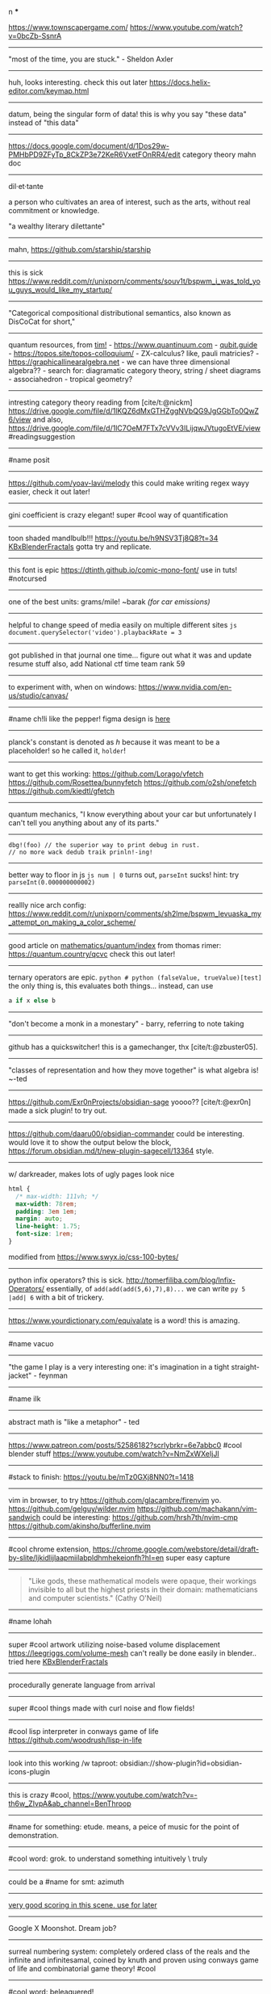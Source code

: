 #+TITLE: 
#+AUTHOR: 
#+COURSE: 
#+SOURCE: 


n ***

[[https://www.youtube.com/redirect?event=video_description&redir_token=QUFFLUhqbWU5b05DZzZyX0syeGltbVAzSUZGWkFySTFEZ3xBQ3Jtc0tuX1VZUTFUcHFsaklnd2FFYnlFV1pseDU3Q1hxMm40aWcybXVtMGNkVXhrYWVQaThuY0E2dXJNR2dkVm1rZ3A3NkVTZ2pJWEhVblVDV0ZKcXdFdFZTdHA5b3V4aXExVWFRLXVpeVhtSlpnNDhBYjU5Yw&q=https%3A%2F%2Fwww.townscapergame.com%2F][https://www.townscapergame.com/]]
https://www.youtube.com/watch?v=0bcZb-SsnrA

--------------

"most of the time, you are stuck." - Sheldon Axler

--------------

huh, looks interesting. check this out later
https://docs.helix-editor.com/keymap.html

--------------

datum, being the singular form of data! this is why you say "these data"
instead of "this data"

--------------

https://docs.google.com/document/d/1Dos29w-PMHbPD9ZFyTp_8CkZP3e72KeR6VxetFOnRR4/edit
category theory mahn doc

--------------

dil·et·tante

a person who cultivates an area of interest, such as the arts, without
real commitment or knowledge.

"a wealthy literary dilettante"

--------------

mahn, [[https://github.com/starship/starship]]

--------------

this is sick
https://www.reddit.com/r/unixporn/comments/souv1t/bspwm_i_was_told_you_guys_would_like_my_startup/

--------------

"Categorical compositional distributional semantics, also known as
DisCoCat for short,"

--------------

quantum resources, from [[https://thosgood.com][tim!]] -
https://www.quantinuum.com - [[https://qubit.guide][qubit.guide]] -
https://topos.site/topos-colloquium/ - ZX-calculus? like, pauli
matricies? - https://graphicallinearalgebra.net - we can have three
dimensional algebra?? - search for: diagramatic category theory, string
/ sheet diagrams - associahedron - tropical geometry?

--------------

intresting category theory reading from [cite/t:@nickm]
https://drive.google.com/file/d/1lKQZ6dMxGTHZggNVbQG9JgGGbTo0QwZ6/view
and also,
https://drive.google.com/file/d/1lC7OeM7FTx7cVVv3ILijqwJVtugoEtVE/view
#readingsuggestion

--------------

#name posit

--------------

https://github.com/yoav-lavi/melody this could make writing regex wayy
easier, check it out later!

--------------

gini coefficient is crazy elegant! super #cool way of quantification

--------------

toon shaded mandlbulb!!! https://youtu.be/h9NSV3Tj8Q8?t=34
[[file:KBxBlenderFractals.org][KBxBlenderFractals]] gotta try and
replicate.

--------------

this font is epic https://dtinth.github.io/comic-mono-font/ use in tuts!
#notcursed

--------------

one of the best units: grams/mile! ~barak /(for car emissions)/

--------------

helpful to change speed of media easily on multiple different sites
=js document.querySelector('video').playbackRate = 3=

--------------

got published in that journal one time... figure out what it was and
update resume stuff also, add National ctf time team rank 59

--------------

to experiment with, when on windows:
https://www.nvidia.com/en-us/studio/canvas/

--------------

#name ch!li like the pepper! figma design is
[[https://www.figma.com/file/Z3qcCiUBVYOY8MZwlc6yS1/ch!li?node-id=0%3A1][here]]

--------------

planck's constant is denoted as \(h\) because it was meant to be a
placeholder! so he called it, =holder=!

--------------

want to get this working: https://github.com/Lorago/vfetch
https://github.com/Rosettea/bunnyfetch https://github.com/o2sh/onefetch
https://github.com/kiedtl/gfetch

--------------

quantum mechanics, "I know everything about your car but unfortunately I
can't tell you anything about any of its parts."

--------------

#+begin_example
dbg!(foo) // the superior way to print debug in rust.
// no more wack dedub traik prinln!-ing!
#+end_example

--------------

better way to floor in js =js num | 0= turns out, =parseInt= sucks!
hint: try =parseInt(0.000000000002)=

--------------

reallly nice arch config:
https://www.reddit.com/r/unixporn/comments/sh2lme/bspwm_levuaska_my_attempt_on_making_a_color_scheme/

--------------

good article on
[[file:mathematics/quantum/index.org][mathematics/quantum/index]] from
thomas rimer: https://quantum.country/qcvc check this out later!

--------------

ternary operators are epic.
=python # python (falseValue, trueValue)[test]= the only thing is, this
evaluates both things... instead, can use

#+begin_src python
a if x else b
#+end_src

--------------

"don't become a monk in a monestary" - barry, referring to note taking

--------------

github has a quickswitcher! this is a gamechanger, thx
[cite/t:@zbuster05].

--------------

"classes of representation and how they move together" is what algebra
is! ~-ted

--------------

https://github.com/Exr0nProjects/obsidian-sage yoooo?? [cite/t:@exr0n]
made a sick plugin! to try out.

--------------

https://github.com/daaru00/obsidian-commander could be interesting.
would love it to show the output below the block,
https://forum.obsidian.md/t/new-plugin-sagecell/13364 style.

--------------

w/ darkreader, makes lots of ugly pages look nice

#+begin_src css
html {
  /* max-width: 111vh; */
  max-width: 78rem;
  padding: 3em 1em;
  margin: auto;
  line-height: 1.75;
  font-size: 1rem;
}
#+end_src

modified from https://www.swyx.io/css-100-bytes/

--------------

python infix operators? this is sick.
http://tomerfiliba.com/blog/Infix-Operators/ essentially, of
=add(add(add(5,6),7),8)...= we can write =py 5 |add| 6= with a bit of
trickery.

--------------

https://www.yourdictionary.com/equivalate is a word! this is amazing.

--------------

#name vacuo

--------------

"the game I play is a very interesting one: it's imagination in a tight
straight-jacket" - feynman

--------------

#name ilk

--------------

abstract math is "like a metaphor" - ted

--------------

https://www.patreon.com/posts/52586182?scrlybrkr=6e7abbc0 #cool blender
stuff https://www.youtube.com/watch?v=NmZxWXeIjJI

--------------

#stack to finish: https://youtu.be/mTz0GXj8NN0?t=1418

--------------

vim in browser, to try https://github.com/glacambre/firenvim yo.
https://github.com/gelguy/wilder.nvim
https://github.com/machakann/vim-sandwich could be interesting:
https://github.com/hrsh7th/nvim-cmp
https://github.com/akinsho/bufferline.nvim

--------------

#cool chrome extension,
https://chrome.google.com/webstore/detail/draft-by-slite/ljkidlijlaapmiilabpldhmhekeionfh?hl=en
super easy capture

--------------

#+begin_quote
  "Like gods, these mathematical models were opaque, their workings
  invisible to all but the highest priests in their domain:
  mathematicians and computer scientists." (Cathy O'Neil)
#+end_quote

--------------

#name lohah

--------------

super #cool artwork utilizing noise-based volume displacement
https://leegriggs.com/volume-mesh can't really be done easily in
blender.. tried here [[file:KBxBlenderFractals.org][KBxBlenderFractals]]

--------------

procedurally generate language from arrival

--------------

super #cool things made with curl noise and flow fields!

--------------

#cool lisp interpreter in conways game of life
https://github.com/woodrush/lisp-in-life

--------------

look into this working /w taproot:
obsidian://show-plugin?id=obsidian-icons-plugin

--------------

this is crazy #cool,
https://www.youtube.com/watch?v=-th6w_ZIvpA&ab_channel=BenThroop

--------------

#name for something: etude. means, a peice of music for the point of
demonstration.

--------------

#cool word: grok. to understand something intuitively \ truly

--------------

could be a #name for smt: azimuth

--------------

[[https://www.youtube.com/watch?v=uvap4gEOC5I&ab_channel=SonyPicturesHomeEntertainment][very
good scoring in this scene. use for later]]

--------------

Google X Moonshot. Dream job?

--------------

surreal numbering system: completely ordered class of the reals and the
infinite and infinitesamal, coined by knuth and proven using conways
game of life and combinatorial game theory! #cool

--------------

#cool word: beleaguered!

--------------

atlas by bicep: sick music video, would love to replicate the effect.

--------------

quick proj idea: GAN to generate kanji! dataset, here:
https://www.kaggle.com/nmamdbts/yumincho-kanji

--------------

predictability horizon! #cool concept

--------------

would love to buy some silicon, either
[[https://www.amazon.com/Silicon-Metal-99-999-Pure/dp/B08FVLJM8L][this]]
or
[[https://www.amazon.com/Silicon-Wafer-Single-Sided-Polish/dp/B08RZ5ZYNF/][this.]]

--------------

config! https://github.com/sainnhe/tmux-fzf

--------------

[[https://ncatlab.org/nlab/show/category+theory][category theory]]. to
#review [[file:KBxSystemsofSystemsinNatureandDeepLearning#category
theory.org][KBxSystemsofSystemsinNatureandDeepLearning#category theory]]

--------------

read this later! supposed to be generalization of godel's incompleteness
theorem https://ncatlab.org/nlab/show/Lawvere%27s+fixed+point+theorem

--------------

proximal: possible #name! distal: also a good #name?

--------------

mechanical pencils! want to get:
https://www.amazon.com/Al-Star-Graphite-Mechanical-Pencil-L126/dp/B000FA5EHO/ref=sr_1_1?crid=1AGSNPXV81ZUF&dchild=1&keywords=lamy+mechanical+pencil&qid=1633903922&s=office-products&sprefix=lamy+mechan%2Coffice-products%2C232&sr=1-1
or,
https://www.amazon.com/Mechanical-Pencil-Roulette-Silver-M510171P-26/dp/B004OHNTVC/ref=sr_1_3?dchild=1&keywords=kuru%2Btoga&qid=1633903910&s=office-products&sr=1-3&th=1
maybe
https://www.amazon.com/Black-Lacquer-Mechanical-Pencil-Scriveiner/dp/B08BZQDYT7/ref=sr_1_3?dchild=1&keywords=luxury+mechanical+pencils&qid=1633903451&sr=8-3

--------------

dismaland: besument park. by banksy. check it out.

--------------

Vox Populi: the beliefes of the majority

--------------

simplex: simplileft geometric shape in a given dimension? #cool concept

--------------

eom: good #name for something. means: end of sentence but it sounds
cool!

--------------

defining new term: gardening, as the term for knowledge organization.

--------------

explanation of power of emergent property: "that even when the
underlying rules for a system are extremely simple, the behavior of the
system as a whole can be essentially arbitrarily rich and complex."
~wolfram
[[https://www.wolframscience.com/nks/p737--computational-irreducibility/][computational
irreducibility]]

--------------

hypergraph! edges are sets of points not connections. one model for
etomolgysarus or, bipartite with roots and words or, store as one and
represent subset as another.

bfs and look for number of shared.. roots? plug in for force

--------------

graph theory! i wanna take it. ~"most likely will exist next year"
~exr0n

--------------

#cool #name: orhac

--------------

analog, as something that is analogous

--------------

#+begin_src js
<div style="border: 1px solid red, width: 200px, height: 200px, background-color: red"> testing a div?? </div>
#+end_src

--------------

https://jasonwarta.github.io/latex-matrix/ is very useful

--------------

lemma sort is #cool!

--------------

convecto, #name for smt means gather in latin

--------------

- shopping list:
  - phone case:
    - https://rhinoshield.io/pages/solidsuit?device=iphone-12-pro
  - glasses cleaning cloth
    - https://www.amazon.com/MagicFiber-Microfiber-Cleaning-Cloths-PACK/dp/B0050R67U0
  - card holder
    - https://www.amazon.com/Carbon-Blocking-Minimalist-Aluminum-Version/dp/B07C1N6L2D/ref=sr_1_24?dchild=1&keywords=thin+card+holder&qid=1631938390&sr=8-24
  - desk pad
    - https://www.amazon.com/Glorious-PC-Gaming-Race-G-XXL/dp/B07C84TQ74/ref=sr_1_21?dchild=1&keywords=extra%2Blarge%2Bcloth%2Bdesk%2Bmat&qid=1631940333&sr=8-21&th=1
  - screen protector
    - https://www.amazon.com/Mkeke-Compatible-12-Protector-Pro/dp/B08CV2B3DC

--------------

#name for someting: taba

--------------

realized, intrested in the concept of granularity

--------------

this is another note

--------------

new note

--------------

#+begin_example
CodeMirror.Vim.map('jf', '<Esc>', 'insert')
CodeMirror.Vim.map('j', 'gj', 'normal')
CodeMirror.Vim.map('k', 'gk', 'normal')
#+end_example

--------------
